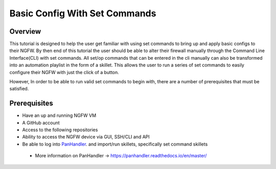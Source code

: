 Basic Config With Set Commands
==============================

Overview
--------

This tutorial is designed to help the user get familiar with using set commands to bring up and apply basic configs to their NGFW. By then end of this tutorial the user should be able to alter their firewall manually through the Command Line Interface(CLI) with set commands. All set/op commands that can be entered in the cli manually can also be transformed into an automation playlist in the form of a skillet. This allows the user to run a series of set commands to easily configure their NGFW with just the click of a button.

However, In order to be able to run valid set commands to begin with, there are a number of prerequisites that must be satisfied.


Prerequisites
--------------

* Have an up and running NGFW VM
* A GitHub account
* Access to the following repositories
* Ability to access the NGFW device via GUI, SSH/CLI and API
* Be able to log into PanHandler_. and import/run skillets, specifically set command skillets

.. _PanHandler: https://panhandler.readthedocs.io/en/master/

  * More information on PanHandler -> https://panhandler.readthedocs.io/en/master/
